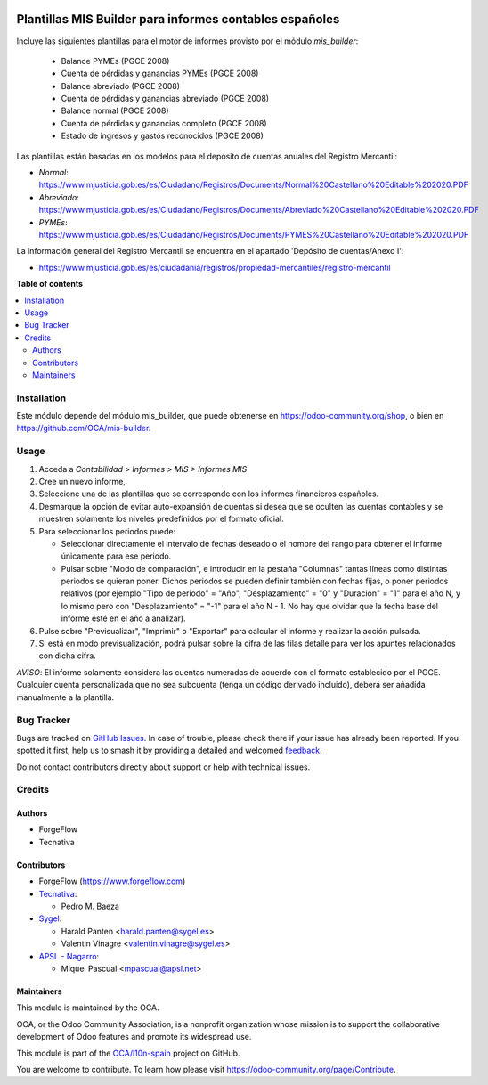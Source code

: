 .. image:: https://odoo-community.org/readme-banner-image
   :target: https://odoo-community.org/get-involved?utm_source=readme
   :alt: Odoo Community Association

========================================================
Plantillas MIS Builder para informes contables españoles
========================================================

.. 
   !!!!!!!!!!!!!!!!!!!!!!!!!!!!!!!!!!!!!!!!!!!!!!!!!!!!
   !! This file is generated by oca-gen-addon-readme !!
   !! changes will be overwritten.                   !!
   !!!!!!!!!!!!!!!!!!!!!!!!!!!!!!!!!!!!!!!!!!!!!!!!!!!!
   !! source digest: sha256:985d9019e8a6d5f6c87d9a4f625a29419d8f195f2a10f0d18b1543259c67da58
   !!!!!!!!!!!!!!!!!!!!!!!!!!!!!!!!!!!!!!!!!!!!!!!!!!!!

.. |badge1| image:: https://img.shields.io/badge/maturity-Beta-yellow.png
    :target: https://odoo-community.org/page/development-status
    :alt: Beta
.. |badge2| image:: https://img.shields.io/badge/license-AGPL--3-blue.png
    :target: http://www.gnu.org/licenses/agpl-3.0-standalone.html
    :alt: License: AGPL-3
.. |badge3| image:: https://img.shields.io/badge/github-OCA%2Fl10n--spain-lightgray.png?logo=github
    :target: https://github.com/OCA/l10n-spain/tree/18.0/l10n_es_mis_report
    :alt: OCA/l10n-spain
.. |badge4| image:: https://img.shields.io/badge/weblate-Translate%20me-F47D42.png
    :target: https://translation.odoo-community.org/projects/l10n-spain-18-0/l10n-spain-18-0-l10n_es_mis_report
    :alt: Translate me on Weblate
.. |badge5| image:: https://img.shields.io/badge/runboat-Try%20me-875A7B.png
    :target: https://runboat.odoo-community.org/builds?repo=OCA/l10n-spain&target_branch=18.0
    :alt: Try me on Runboat

|badge1| |badge2| |badge3| |badge4| |badge5|

Incluye las siguientes plantillas para el motor de informes provisto por
el módulo *mis_builder*:

   - Balance PYMEs (PGCE 2008)
   - Cuenta de pérdidas y ganancias PYMEs (PGCE 2008)
   - Balance abreviado (PGCE 2008)
   - Cuenta de pérdidas y ganancias abreviado (PGCE 2008)
   - Balance normal (PGCE 2008)
   - Cuenta de pérdidas y ganancias completo (PGCE 2008)
   - Estado de ingresos y gastos reconocidos (PGCE 2008)

Las plantillas están basadas en los modelos para el depósito de cuentas
anuales del Registro Mercantil:

- *Normal*:
  https://www.mjusticia.gob.es/es/Ciudadano/Registros/Documents/Normal%20Castellano%20Editable%202020.PDF
- *Abreviado*:
  https://www.mjusticia.gob.es/es/Ciudadano/Registros/Documents/Abreviado%20Castellano%20Editable%202020.PDF
- *PYMEs*:
  https://www.mjusticia.gob.es/es/Ciudadano/Registros/Documents/PYMES%20Castellano%20Editable%202020.PDF

La información general del Registro Mercantil se encuentra en el
apartado 'Depósito de cuentas/Anexo I':

- https://www.mjusticia.gob.es/es/ciudadania/registros/propiedad-mercantiles/registro-mercantil

**Table of contents**

.. contents::
   :local:

Installation
============

Este módulo depende del módulo mis_builder, que puede obtenerse en
https://odoo-community.org/shop, o bien en
https://github.com/OCA/mis-builder.

Usage
=====

1. Acceda a *Contabilidad > Informes > MIS > Informes MIS*
2. Cree un nuevo informe,
3. Seleccione una de las plantillas que se corresponde con los informes
   financieros españoles.
4. Desmarque la opción de evitar auto-expansión de cuentas si desea que
   se oculten las cuentas contables y se muestren solamente los niveles
   predefinidos por el formato oficial.
5. Para seleccionar los periodos puede:

   - Seleccionar directamente el intervalo de fechas deseado o el nombre
     del rango para obtener el informe únicamente para ese periodo.
   - Pulsar sobre "Modo de comparación", e introducir en la pestaña
     "Columnas" tantas líneas como distintas periodos se quieran poner.
     Dichos periodos se pueden definir también con fechas fijas, o poner
     periodos relativos (por ejemplo "Tipo de periodo" = "Año",
     "Desplazamiento" = "0" y "Duración" = "1" para el año N, y lo mismo
     pero con "Desplazamiento" = "-1" para el año N - 1. No hay que
     olvidar que la fecha base del informe esté en el año a analizar).

6. Pulse sobre "Previsualizar", "Imprimir" o "Exportar" para calcular el
   informe y realizar la acción pulsada.
7. Si está en modo previsualización, podrá pulsar sobre la cifra de las
   filas detalle para ver los apuntes relacionados con dicha cifra.

*AVISO*: El informe solamente considera las cuentas numeradas de acuerdo
con el formato establecido por el PGCE. Cualquier cuenta personalizada
que no sea subcuenta (tenga un código derivado incluido), deberá ser
añadida manualmente a la plantilla.

Bug Tracker
===========

Bugs are tracked on `GitHub Issues <https://github.com/OCA/l10n-spain/issues>`_.
In case of trouble, please check there if your issue has already been reported.
If you spotted it first, help us to smash it by providing a detailed and welcomed
`feedback <https://github.com/OCA/l10n-spain/issues/new?body=module:%20l10n_es_mis_report%0Aversion:%2018.0%0A%0A**Steps%20to%20reproduce**%0A-%20...%0A%0A**Current%20behavior**%0A%0A**Expected%20behavior**>`_.

Do not contact contributors directly about support or help with technical issues.

Credits
=======

Authors
-------

* ForgeFlow
* Tecnativa

Contributors
------------

- ForgeFlow (https://www.forgeflow.com)
- `Tecnativa <https://www.tecnativa.com>`__:

  - Pedro M. Baeza

- `Sygel <http://www.sygel.es>`__:

  - Harald Panten <harald.panten@sygel.es>
  - Valentin Vinagre <valentin.vinagre@sygel.es>

- `APSL - Nagarro <http://www.apsl.tech>`__:

  - Miquel Pascual <mpascual@apsl.net>

Maintainers
-----------

This module is maintained by the OCA.

.. image:: https://odoo-community.org/logo.png
   :alt: Odoo Community Association
   :target: https://odoo-community.org

OCA, or the Odoo Community Association, is a nonprofit organization whose
mission is to support the collaborative development of Odoo features and
promote its widespread use.

This module is part of the `OCA/l10n-spain <https://github.com/OCA/l10n-spain/tree/18.0/l10n_es_mis_report>`_ project on GitHub.

You are welcome to contribute. To learn how please visit https://odoo-community.org/page/Contribute.

